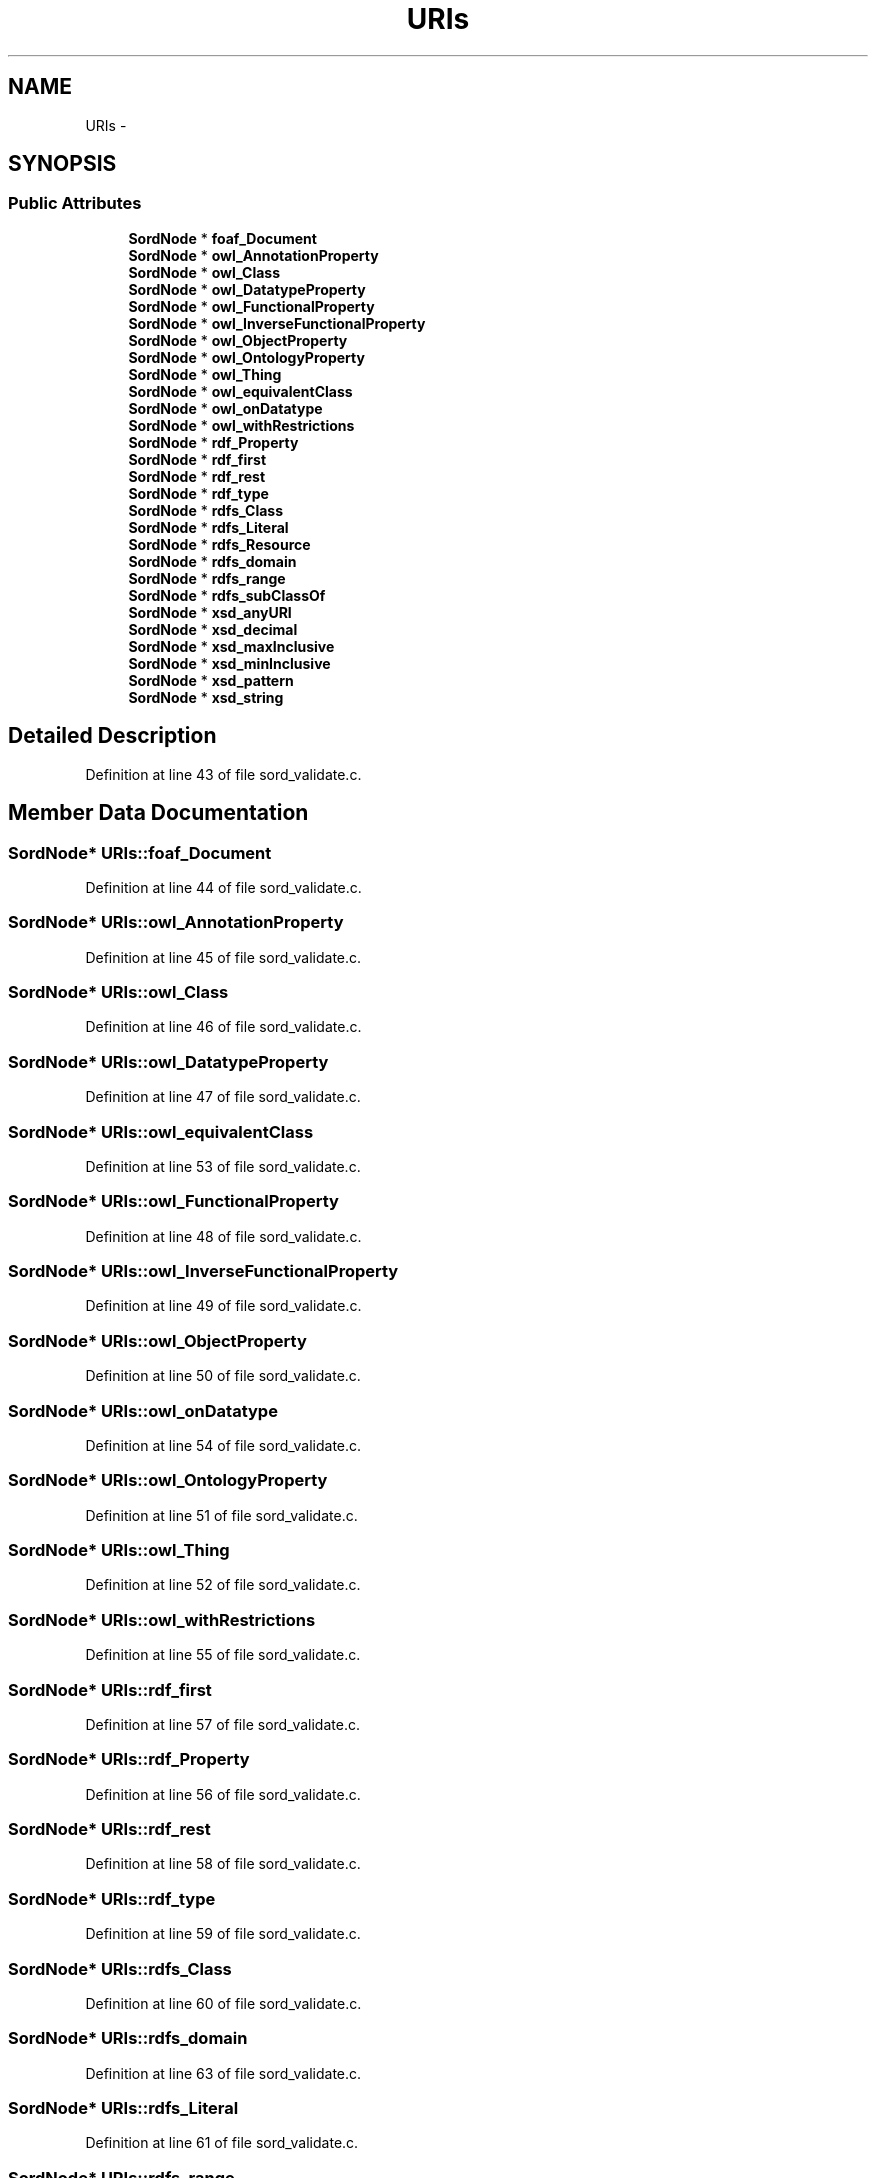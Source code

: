 .TH "URIs" 3 "Thu Apr 28 2016" "Audacity" \" -*- nroff -*-
.ad l
.nh
.SH NAME
URIs \- 
.SH SYNOPSIS
.br
.PP
.SS "Public Attributes"

.in +1c
.ti -1c
.RI "\fBSordNode\fP * \fBfoaf_Document\fP"
.br
.ti -1c
.RI "\fBSordNode\fP * \fBowl_AnnotationProperty\fP"
.br
.ti -1c
.RI "\fBSordNode\fP * \fBowl_Class\fP"
.br
.ti -1c
.RI "\fBSordNode\fP * \fBowl_DatatypeProperty\fP"
.br
.ti -1c
.RI "\fBSordNode\fP * \fBowl_FunctionalProperty\fP"
.br
.ti -1c
.RI "\fBSordNode\fP * \fBowl_InverseFunctionalProperty\fP"
.br
.ti -1c
.RI "\fBSordNode\fP * \fBowl_ObjectProperty\fP"
.br
.ti -1c
.RI "\fBSordNode\fP * \fBowl_OntologyProperty\fP"
.br
.ti -1c
.RI "\fBSordNode\fP * \fBowl_Thing\fP"
.br
.ti -1c
.RI "\fBSordNode\fP * \fBowl_equivalentClass\fP"
.br
.ti -1c
.RI "\fBSordNode\fP * \fBowl_onDatatype\fP"
.br
.ti -1c
.RI "\fBSordNode\fP * \fBowl_withRestrictions\fP"
.br
.ti -1c
.RI "\fBSordNode\fP * \fBrdf_Property\fP"
.br
.ti -1c
.RI "\fBSordNode\fP * \fBrdf_first\fP"
.br
.ti -1c
.RI "\fBSordNode\fP * \fBrdf_rest\fP"
.br
.ti -1c
.RI "\fBSordNode\fP * \fBrdf_type\fP"
.br
.ti -1c
.RI "\fBSordNode\fP * \fBrdfs_Class\fP"
.br
.ti -1c
.RI "\fBSordNode\fP * \fBrdfs_Literal\fP"
.br
.ti -1c
.RI "\fBSordNode\fP * \fBrdfs_Resource\fP"
.br
.ti -1c
.RI "\fBSordNode\fP * \fBrdfs_domain\fP"
.br
.ti -1c
.RI "\fBSordNode\fP * \fBrdfs_range\fP"
.br
.ti -1c
.RI "\fBSordNode\fP * \fBrdfs_subClassOf\fP"
.br
.ti -1c
.RI "\fBSordNode\fP * \fBxsd_anyURI\fP"
.br
.ti -1c
.RI "\fBSordNode\fP * \fBxsd_decimal\fP"
.br
.ti -1c
.RI "\fBSordNode\fP * \fBxsd_maxInclusive\fP"
.br
.ti -1c
.RI "\fBSordNode\fP * \fBxsd_minInclusive\fP"
.br
.ti -1c
.RI "\fBSordNode\fP * \fBxsd_pattern\fP"
.br
.ti -1c
.RI "\fBSordNode\fP * \fBxsd_string\fP"
.br
.in -1c
.SH "Detailed Description"
.PP 
Definition at line 43 of file sord_validate\&.c\&.
.SH "Member Data Documentation"
.PP 
.SS "\fBSordNode\fP* URIs::foaf_Document"

.PP
Definition at line 44 of file sord_validate\&.c\&.
.SS "\fBSordNode\fP* URIs::owl_AnnotationProperty"

.PP
Definition at line 45 of file sord_validate\&.c\&.
.SS "\fBSordNode\fP* URIs::owl_Class"

.PP
Definition at line 46 of file sord_validate\&.c\&.
.SS "\fBSordNode\fP* URIs::owl_DatatypeProperty"

.PP
Definition at line 47 of file sord_validate\&.c\&.
.SS "\fBSordNode\fP* URIs::owl_equivalentClass"

.PP
Definition at line 53 of file sord_validate\&.c\&.
.SS "\fBSordNode\fP* URIs::owl_FunctionalProperty"

.PP
Definition at line 48 of file sord_validate\&.c\&.
.SS "\fBSordNode\fP* URIs::owl_InverseFunctionalProperty"

.PP
Definition at line 49 of file sord_validate\&.c\&.
.SS "\fBSordNode\fP* URIs::owl_ObjectProperty"

.PP
Definition at line 50 of file sord_validate\&.c\&.
.SS "\fBSordNode\fP* URIs::owl_onDatatype"

.PP
Definition at line 54 of file sord_validate\&.c\&.
.SS "\fBSordNode\fP* URIs::owl_OntologyProperty"

.PP
Definition at line 51 of file sord_validate\&.c\&.
.SS "\fBSordNode\fP* URIs::owl_Thing"

.PP
Definition at line 52 of file sord_validate\&.c\&.
.SS "\fBSordNode\fP* URIs::owl_withRestrictions"

.PP
Definition at line 55 of file sord_validate\&.c\&.
.SS "\fBSordNode\fP* URIs::rdf_first"

.PP
Definition at line 57 of file sord_validate\&.c\&.
.SS "\fBSordNode\fP* URIs::rdf_Property"

.PP
Definition at line 56 of file sord_validate\&.c\&.
.SS "\fBSordNode\fP* URIs::rdf_rest"

.PP
Definition at line 58 of file sord_validate\&.c\&.
.SS "\fBSordNode\fP* URIs::rdf_type"

.PP
Definition at line 59 of file sord_validate\&.c\&.
.SS "\fBSordNode\fP* URIs::rdfs_Class"

.PP
Definition at line 60 of file sord_validate\&.c\&.
.SS "\fBSordNode\fP* URIs::rdfs_domain"

.PP
Definition at line 63 of file sord_validate\&.c\&.
.SS "\fBSordNode\fP* URIs::rdfs_Literal"

.PP
Definition at line 61 of file sord_validate\&.c\&.
.SS "\fBSordNode\fP* URIs::rdfs_range"

.PP
Definition at line 64 of file sord_validate\&.c\&.
.SS "\fBSordNode\fP* URIs::rdfs_Resource"

.PP
Definition at line 62 of file sord_validate\&.c\&.
.SS "\fBSordNode\fP* URIs::rdfs_subClassOf"

.PP
Definition at line 65 of file sord_validate\&.c\&.
.SS "\fBSordNode\fP* URIs::xsd_anyURI"

.PP
Definition at line 66 of file sord_validate\&.c\&.
.SS "\fBSordNode\fP* URIs::xsd_decimal"

.PP
Definition at line 67 of file sord_validate\&.c\&.
.SS "\fBSordNode\fP* URIs::xsd_maxInclusive"

.PP
Definition at line 68 of file sord_validate\&.c\&.
.SS "\fBSordNode\fP* URIs::xsd_minInclusive"

.PP
Definition at line 69 of file sord_validate\&.c\&.
.SS "\fBSordNode\fP* URIs::xsd_pattern"

.PP
Definition at line 70 of file sord_validate\&.c\&.
.SS "\fBSordNode\fP* URIs::xsd_string"

.PP
Definition at line 71 of file sord_validate\&.c\&.

.SH "Author"
.PP 
Generated automatically by Doxygen for Audacity from the source code\&.
